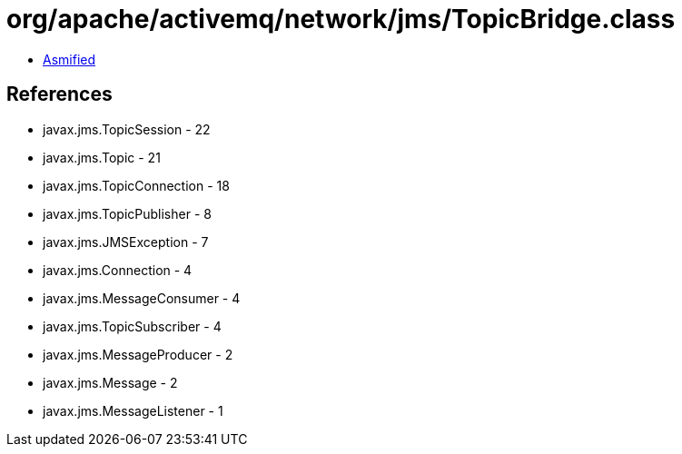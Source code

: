 = org/apache/activemq/network/jms/TopicBridge.class

 - link:TopicBridge-asmified.java[Asmified]

== References

 - javax.jms.TopicSession - 22
 - javax.jms.Topic - 21
 - javax.jms.TopicConnection - 18
 - javax.jms.TopicPublisher - 8
 - javax.jms.JMSException - 7
 - javax.jms.Connection - 4
 - javax.jms.MessageConsumer - 4
 - javax.jms.TopicSubscriber - 4
 - javax.jms.MessageProducer - 2
 - javax.jms.Message - 2
 - javax.jms.MessageListener - 1
